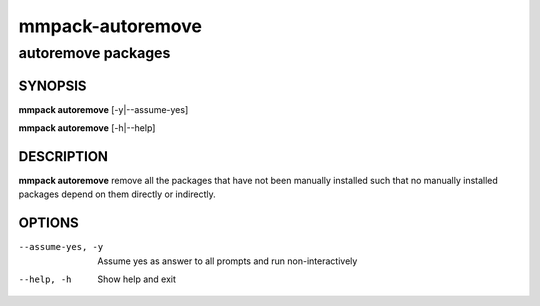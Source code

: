 =================
mmpack-autoremove
=================

-------------------
autoremove packages
-------------------

SYNOPSIS
========

**mmpack autoremove** [-y|--assume-yes]

**mmpack autoremove** [-h|--help]

DESCRIPTION
===========
**mmpack autoremove** remove all the packages that have not been manually
installed such that no manually installed packages depend on them directly or
indirectly.

OPTIONS
=======

--assume-yes, -y
  Assume yes as answer to all prompts and run non-interactively

--help, -h
  Show help and exit
